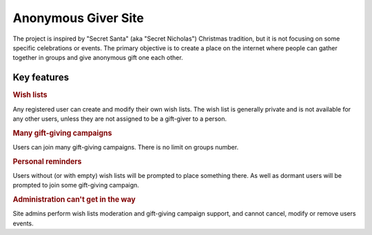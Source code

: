 .. anonymous giver project specification master document

Anonymous Giver Site
====================

The project is inspired by "Secret Santa" (aka "Secret Nicholas") Christmas
tradition, but it is not focusing on some specific celebrations or events.
The primary objective is to create a place on the internet where people can
gather together in groups and give anonymous gift one each other.

Key features
------------

.. rubric:: Wish lists

Any registered user can create and modify their own wish lists. The wish list
is generally private and is not available for any other users, unless they are
not assigned to be a gift-giver to a person.

.. rubric:: Many gift-giving campaigns

Users can join many gift-giving campaigns. There is no limit on groups number.

.. rubric:: Personal reminders

Users without (or with empty) wish lists will be prompted to place something
there. As well as dormant users will be prompted to join some gift-giving
campaign.

.. rubric:: Administration can't get in the way

Site admins perform wish lists moderation and gift-giving campaign support, and
cannot cancel, modify or remove users events.
